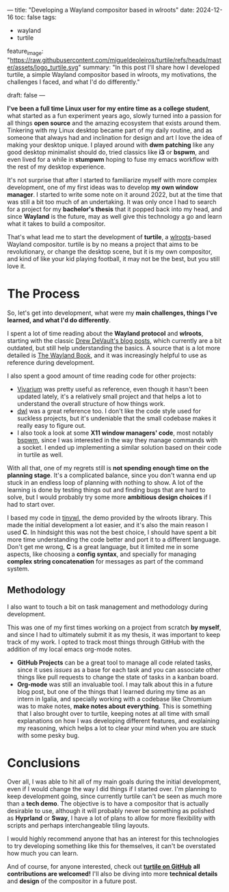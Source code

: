 ---
title: "Developing a Wayland compositor based in wlroots"
date: 2024-12-16
toc: false
tags:
  - wayland
  - turtile

feature_image: "https://raw.githubusercontent.com/migueldeoleiros/turtile/refs/heads/master/assets/logo_turtile.svg"
summary: "In this post I'll share how I developed turtile, a simple Wayland compositor based in wlroots, my motivations, the challenges I faced, and what I'd do differently."

draft: false
---

*I've been a full time Linux user for my entire time as a college student*, what started as a fun experiment years ago, slowly turned into a passion for all things *open source* and the amazing ecosystem that exists around them. Tinkering with my Linux desktop became part of my daily routine, and as someone that always had and inclination for design and art I love the idea of making your desktop unique.
I played around with *dwm patching* like any good desktop minimalist should do, tried classics like *i3* or *bspwm*, and even lived for a while in *stumpwm* hoping to fuse my emacs workflow with the rest of my desktop experience. 

It's not surprise that after I started to familiarize myself with more complex development, one of my first ideas was to develop *my own window manager*. I started to write some note on it around 2022, but at the time that was still a bit too much of an undertaking. It was only once I had to search for a project for my *bachelor's thesis* that it popped back into my head, and since *Wayland* is the future, may as well give this technology a go and learn what it takes to build a compositor.

That's what lead me to start the development of *turtile*, a [[https://gitlab.freedesktop.org/wlroots/wlroots][wlroots]]-based Wayland compositor.
turtile is by no means a project that aims to be revolutionary, or change the desktop scene, but it is my own compositor, and kind of like your kid playing football, it may not be the best, but you still love it.

* The Process
So, let's get into development, what were my *main challenges, things I've learned, and what I'd do differently*.

I spent a lot of time reading about the *Wayland protocol* and *wlroots*, starting with the classic [[https://drewdevault.com/2017/06/10/Introduction-to-Wayland.html][Drew DeVault's blog posts]], which currently are a bit outdated, but still help understanding the basics. A source that is a lot more detailed is [[https://Wayland-book.com/][The Wayland Book]], and it was increasingly helpful to use as reference during development.

I also spent a good amount of time reading code for other projects:
- [[https://github.com/inclement/vivarium][Vivarium]] was pretty useful as reference, even though it hasn't been updated lately, it's a relatively small project and that helps a lot to understand the overall structure of how things work.
- [[https://codeberg.org/dwl/dwl][dwl]] was a great reference too. I don't like the code style used for suckless projects, but it's undeniable that the small codebase makes it really easy to figure out.
- I also took a look at some *X11 window managers' code*, most notably [[https://github.com/baskerville/bspwm][bspwm]], since I was interested in the way they manage commands with a socket. I ended up implementing a similar solution based on their code in turtile as well.

With all that, one of my regrets still is *not spending enough time on the planning stage*. It's a complicated balance, since you don't wanna end up stuck in an endless loop of planning with nothing to show. A lot of the learning is done by testing things out and finding bugs that are hard to solve, but I would probably try some more *ambitious design choices* if I had to start over.

I based my code in [[https://gitlab.freedesktop.org/wlroots/wlroots/-/tree/master/tinywl][tinywl]], the demo provided by the wlroots library. This made the initial development a lot easier, and it's also the main reason I used *C*.
In hindsight this was not the best choice, I should have spent a bit more time understanding the code better and port it to a different language. Don't get me wrong, *C* is a great language, but it limited me in some aspects, like choosing a *config syntax*, and specially for managing *complex string concatenation* for messages as part of the command system.

**  Methodology
I also want to touch a bit on task management and methodology during development.

This was one of my first times working on a project from scratch *by myself*, and since I had to ultimately submit it as my thesis, it was important to keep track of my work. I opted to track most things through GitHub with the addition of my local emacs org-mode notes.

- *GitHub Projects* can be a great tool to manage all code related tasks, since it uses /issues/ as a base for each task and you can associate other things like pull requests to change the state of tasks in a kanban board.
- *Org-mode* was still an invaluable tool. I may talk about this in a future blog post, but one of the things that I learned during my time as an intern in Igalia, and specially working with a codebase like Chromium was to make notes, *make notes about everything*. This is something that I also brought over to turtile, keeping notes at all time with small explanations on how I was developing different features, and explaining my reasoning, which helps a lot to clear your mind when you are stuck with some pesky bug.

* Conclusions
Over all, I was able to hit all of my main goals during the initial development, even if I would change the way I did things if I started over. I'm planning to keep development going, since currently turtile can't be seen as much more than a *tech demo*. The objective is to have a compositor that is actually desirable to use, although it will probably never be something as polished as *Hyprland* or *Sway*, I have a lot of plans to allow for more flexibility with scripts and perhaps interchangeable tiling layouts.

I would highly recommend anyone that has an interest for this technologies to try developing something like this for themselves, it can't be overstated how much you can learn.

And of course, for anyone interested, check out *[[https://github.com/migueldeoleiros/turtile][turtile on GitHub]]*  *all contributions are welcomed!*
I'll also be diving into more *technical details* and *design* of the compositor in a future post.

[[https://raw.githubusercontent.com/migueldeoleiros/turtile/refs/heads/master/assets/banner_turtile.svg]]
